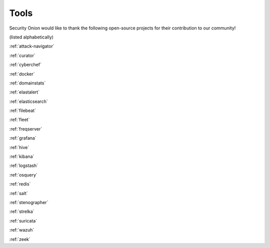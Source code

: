 .. _tools:

Tools
=====

Security Onion would like to thank the following open-source projects for their contribution to our community!

(listed alphabetically)

:ref:`attack-navigator`

:ref:`curator`

:ref:`cyberchef`

:ref:`docker`

:ref:`domainstats`

:ref:`elastalert`

:ref:`elasticsearch`

:ref:`filebeat`

:ref:`fleet`

:ref:`freqserver`

:ref:`grafana`

:ref:`hive`

:ref:`kibana`

:ref:`logstash`

:ref:`osquery`

:ref:`redis`

:ref:`salt`

:ref:`stenographer`

:ref:`strelka`

:ref:`suricata`

:ref:`wazuh`

:ref:`zeek`
